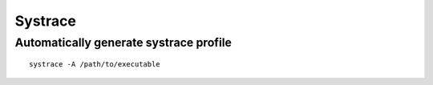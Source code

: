 Systrace
--------

Automatically generate systrace profile
=======================================
::

 systrace -A /path/to/executable
